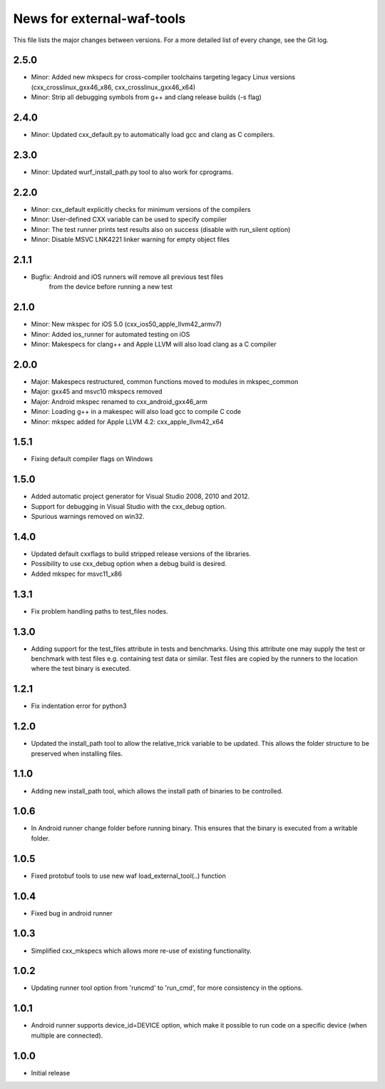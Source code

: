 News for external-waf-tools
===========================

This file lists the major changes between versions. For a more detailed list
of every change, see the Git log.

2.5.0
-----
* Minor: Added new mkspecs for cross-compiler toolchains targeting 
  legacy Linux versions (cxx_crosslinux_gxx46_x86, cxx_crosslinux_gxx46_x64)
* Minor: Strip all debugging symbols from g++ and clang release builds (-s flag)

2.4.0
-----
* Minor: Updated cxx_default.py to automatically load gcc and clang as C compilers.

2.3.0
-----
* Minor: Updated wurf_install_path.py tool to also work for cprograms.

2.2.0
-----
* Minor: cxx_default explicitly checks for minimum versions of the compilers
* Minor: User-defined CXX variable can be used to specify compiler
* Minor: The test runner prints test results also on success (disable with
  run_silent option)
* Minor: Disable MSVC LNK4221 linker warning for empty object files

2.1.1
-----
* Bugfix: Android and iOS runners will remove all previous test files
          from the device before running a new test

2.1.0
-----
* Minor: New mkspec for iOS 5.0 (cxx_ios50_apple_llvm42_armv7)
* Minor: Added ios_runner for automated testing on iOS
* Minor: Makespecs for clang++ and Apple LLVM will also load clang as a C compiler

2.0.0
-----
* Major: Makespecs restructured, common functions moved to modules in mkspec_common
* Major: gxx45 and msvc10 mkspecs removed
* Major: Android mkspec renamed to cxx_android_gxx46_arm
* Minor: Loading g++ in a makespec will also load gcc to compile C code
* Minor: mkspec added for Apple LLVM 4.2: cxx_apple_llvm42_x64

1.5.1
-----
* Fixing default compiler flags on Windows

1.5.0
-----
* Added automatic project generator for Visual Studio 2008, 2010 and 2012.
* Support for debugging in Visual Studio with the cxx_debug option.
* Spurious warnings removed on win32.

1.4.0
-----
* Updated default cxxflags to build stripped release versions of the libraries.
* Possibility to use cxx_debug option when a debug build is desired.
* Added mkspec for msvc11_x86

1.3.1
-----
* Fix problem handling paths to test_files nodes.

1.3.0
-----
* Adding support for the test_files attribute in tests and benchmarks. Using
  this attribute one may supply the test or benchmark with test files e.g.
  containing test data or similar. Test files are copied by the runners to
  the location where the test binary is executed.

1.2.1
-----
* Fix indentation error for python3

1.2.0
-----
* Updated the install_path tool to allow the relative_trick variable to be
  updated. This allows the folder structure to be preserved when installing
  files.

1.1.0
-----
* Adding new install_path tool, which allows the install path of binaries
  to be controlled.

1.0.6
-----
* In Android runner change folder before running binary. This ensures
  that the binary is executed from a writable folder.

1.0.5
-----
* Fixed protobuf tools to use new waf load_external_tool(..) function

1.0.4
-----
* Fixed bug in android runner

1.0.3
-----
* Simplified cxx_mkspecs which allows more re-use of existing
  functionality.

1.0.2
-----
* Updating runner tool option from 'runcmd' to 'run_cmd', for more
  consistency in the options.

1.0.1
-----
* Android runner supports device_id=DEVICE option, which make it
  possible to run code on a specific device (when multiple are
  connected).

1.0.0
-----
* Initial release



